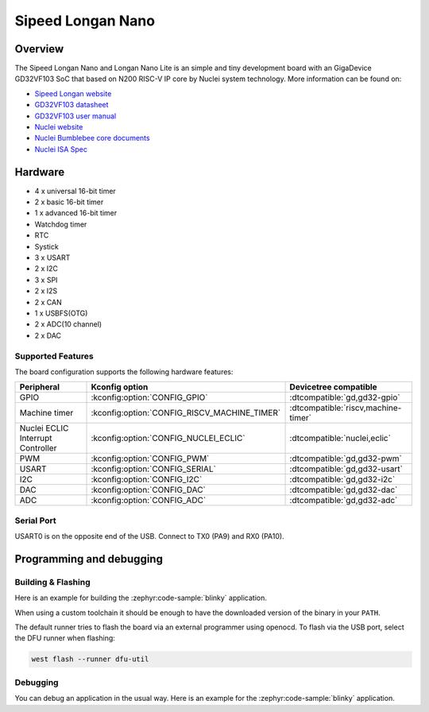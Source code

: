 .. _longan_nano:

Sipeed Longan Nano
##################

.. image:: img/longan_nano.jpg
     :align: center
     :alt: longan_nano

Overview
********

The Sipeed Longan Nano and Longan Nano Lite is an simple and tiny development board with
an GigaDevice GD32VF103 SoC that based on N200 RISC-V IP core by Nuclei system technology.
More information can be found on:

- `Sipeed Longan website <https://longan.sipeed.com/en/>`_
- `GD32VF103 datasheet <https://www.gigadevice.com/datasheet/gd32vf103xxxx-datasheet/>`_
- `GD32VF103 user manual <https://www.gd32mcu.com/data/documents/userManual/GD32VF103_User_Manual_Rev1.4.pdf>`_
- `Nuclei website <https://www.nucleisys.com/download.php>`_
- `Nuclei Bumblebee core documents <https://github.com/nucleisys/Bumblebee_Core_Doc>`_
- `Nuclei ISA Spec <https://doc.nucleisys.com/nuclei_spec/>`_

Hardware
********

- 4 x universal 16-bit timer
- 2 x basic 16-bit timer
- 1 x advanced 16-bit timer
- Watchdog timer
- RTC
- Systick
- 3 x USART
- 2 x I2C
- 3 x SPI
- 2 x I2S
- 2 x CAN
- 1 x USBFS(OTG)
- 2 x ADC(10 channel)
- 2 x DAC

Supported Features
==================

The board configuration supports the following hardware features:

.. list-table::
   :header-rows: 1

   * - Peripheral
     - Kconfig option
     - Devicetree compatible
   * - GPIO
     - :kconfig:option:`CONFIG_GPIO`
     - :dtcompatible:`gd,gd32-gpio`
   * - Machine timer
     - :kconfig:option:`CONFIG_RISCV_MACHINE_TIMER`
     - :dtcompatible:`riscv,machine-timer`
   * - Nuclei ECLIC Interrupt Controller
     - :kconfig:option:`CONFIG_NUCLEI_ECLIC`
     - :dtcompatible:`nuclei,eclic`
   * - PWM
     - :kconfig:option:`CONFIG_PWM`
     - :dtcompatible:`gd,gd32-pwm`
   * - USART
     - :kconfig:option:`CONFIG_SERIAL`
     - :dtcompatible:`gd,gd32-usart`
   * - I2C
     - :kconfig:option:`CONFIG_I2C`
     - :dtcompatible:`gd,gd32-i2c`
   * - DAC
     - :kconfig:option:`CONFIG_DAC`
     - :dtcompatible:`gd,gd32-dac`
   * - ADC
     - :kconfig:option:`CONFIG_ADC`
     - :dtcompatible:`gd,gd32-adc`

Serial Port
===========

USART0 is on the opposite end of the USB.
Connect to TX0 (PA9) and RX0 (PA10).

Programming and debugging
*************************

Building & Flashing
===================

Here is an example for building the :zephyr:code-sample:`blinky` application.

.. zephyr-app-commands::
   :zephyr-app: samples/basic/blinky
   :board: longan_nano
   :goals: build flash

When using a custom toolchain it should be enough to have the downloaded
version of the binary in your ``PATH``.

The default runner tries to flash the board via an external programmer using openocd.
To flash via the USB port, select the DFU runner when flashing:

.. code-block:: console

   west flash --runner dfu-util

Debugging
=========

You can debug an application in the usual way.  Here is an example for the
:zephyr:code-sample:`blinky` application.

.. zephyr-app-commands::
   :zephyr-app: samples/basic/blinky
   :board: longan_nano
   :maybe-skip-config:
   :goals: debug
